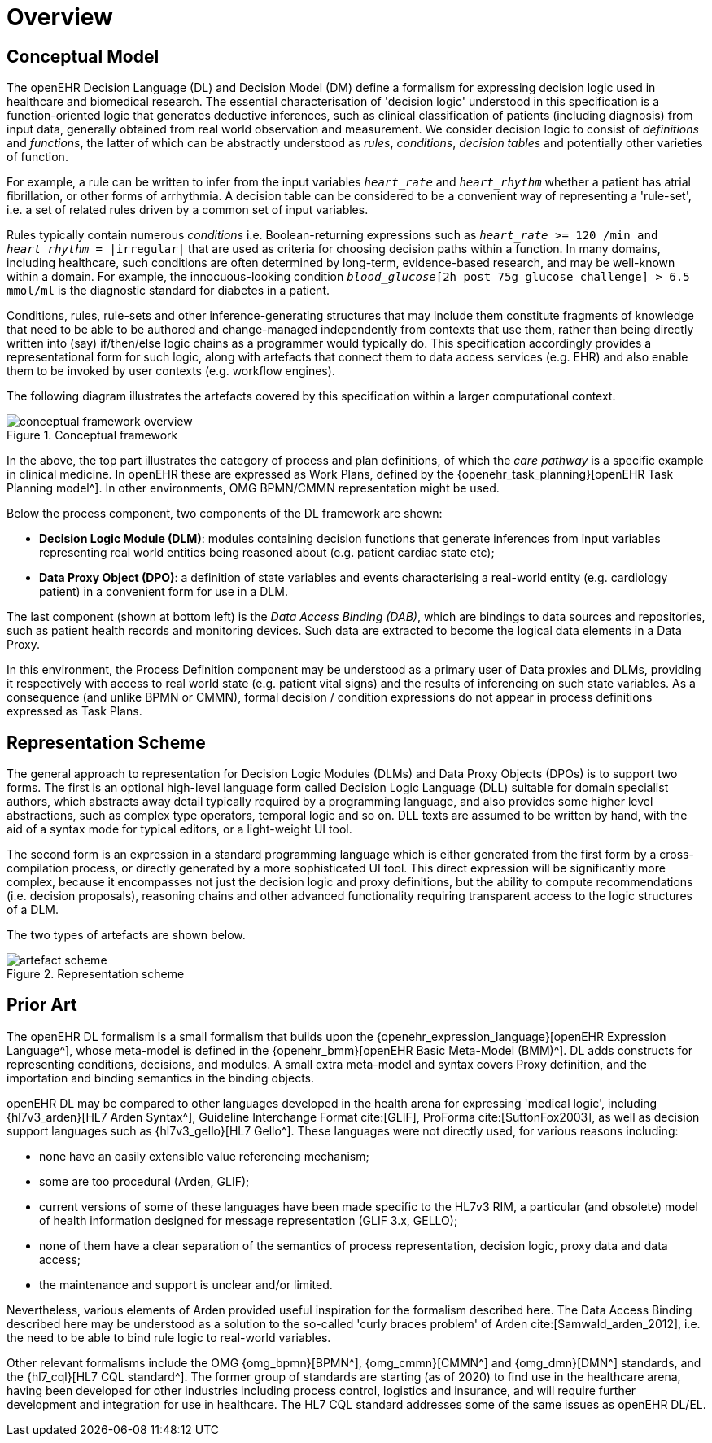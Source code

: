 = Overview

== Conceptual Model

The openEHR Decision Language (DL) and Decision Model (DM) define a formalism for expressing decision logic used in healthcare and biomedical research. The essential characterisation of 'decision logic' understood in this specification is a function-oriented logic that generates deductive inferences, such as clinical classification of patients (including diagnosis) from input data, generally obtained from real world observation and measurement. We consider decision logic to consist of _definitions_ and _functions_, the latter of which can be abstractly understood as _rules_, _conditions_, _decision tables_ and potentially other varieties of function.

For example, a rule can be written to infer from the input variables `_heart_rate_` and `_heart_rhythm_` whether a patient has atrial fibrillation, or other forms of arrhythmia. A decision table can be considered to be a convenient way of representing a 'rule-set', i.e. a set of related rules driven by a common set of input variables.

Rules typically contain numerous _conditions_ i.e. Boolean-returning expressions such as `_heart_rate_ >= 120 /min and _heart_rhythm_ = |irregular|` that are used as criteria for choosing decision paths within a function. In many domains, including healthcare, such conditions are often determined by long-term, evidence-based research, and may be well-known within a domain. For example, the innocuous-looking condition `_blood_glucose_[2h post 75g glucose challenge] > 6.5 mmol/ml` is the diagnostic standard for diabetes in a patient.

Conditions, rules, rule-sets and other inference-generating structures that may include them constitute fragments of knowledge that need to be able to be authored and change-managed independently from contexts that use them, rather than being directly written into (say) if/then/else logic chains as a programmer would typically do. This specification accordingly provides a representational form for such logic, along with artefacts that connect them to data access services (e.g. EHR) and also enable them to be invoked by user contexts (e.g. workflow engines).

The following diagram illustrates the artefacts covered by this specification within a larger computational context.

[.text-center]
.Conceptual framework
image::{diagrams_uri}/conceptual_framework_overview.svg[id=conceptual_framework_overview, align="center"]

In the above, the top part illustrates the category of process and plan definitions, of which the _care pathway_ is a specific example in clinical medicine. In openEHR these are expressed as Work Plans, defined by the {openehr_task_planning}[openEHR Task Planning model^]. In other environments, OMG BPMN/CMMN representation might be used.

Below the process component, two components of the DL framework are shown:

* *Decision Logic Module (DLM)*: modules containing decision functions that generate inferences from input variables representing real world entities being reasoned about (e.g. patient cardiac state etc);
* *Data Proxy Object (DPO)*: a definition of state variables and events characterising a real-world entity (e.g. cardiology patient) in a convenient form for use in a DLM.

The last component (shown at bottom left) is the _Data Access Binding (DAB)_, which are bindings to data sources and repositories, such as patient health records and monitoring devices. Such data are extracted to become the logical data elements in a Data Proxy.

In this environment, the Process Definition component may be understood as a primary user of Data proxies and DLMs, providing it respectively with access to real world state (e.g. patient vital signs) and the results of inferencing on such state variables. As a consequence (and unlike BPMN or CMMN), formal decision / condition expressions do not appear in process definitions expressed as Task Plans.

== Representation Scheme

The general approach to representation for Decision Logic Modules (DLMs) and Data Proxy Objects (DPOs) is to support two forms. The first is an optional high-level language form called Decision Logic Language (DLL) suitable for domain specialist authors, which abstracts away detail typically required by a programming language, and also provides some higher level abstractions, such as complex type operators, temporal logic and so on. DLL texts are assumed to be written by hand, with the aid of a syntax mode for typical editors, or a light-weight UI tool.

The second form is an expression in a standard programming language which is either generated from the first form by a cross-compilation process, or directly generated by a more sophisticated UI tool. This direct expression will be significantly more complex, because it encompasses not just the decision logic and proxy definitions, but the ability to compute recommendations (i.e. decision proposals), reasoning chains and other advanced functionality requiring transparent access to the logic structures of a DLM.

The two types of artefacts are shown below.

[.text-center]
.Representation scheme
image::{diagrams_uri}/artefact_scheme.svg[id=artefact_scheme, align="center"]

== Prior Art

The openEHR DL formalism is a small formalism that builds upon the {openehr_expression_language}[openEHR Expression Language^], whose meta-model is defined in the {openehr_bmm}[openEHR Basic Meta-Model (BMM)^]. DL adds constructs for representing conditions, decisions, and modules. A small extra meta-model and syntax covers Proxy definition, and the importation and binding semantics in the binding objects.

openEHR DL may be compared to other languages developed in the health arena for expressing 'medical logic', including {hl7v3_arden}[HL7 Arden Syntax^], Guideline Interchange Format cite:[GLIF], ProForma cite:[SuttonFox2003], as well as decision support languages such as {hl7v3_gello}[HL7 Gello^]. These languages were not directly used, for various reasons including:

* none have an easily extensible value referencing mechanism;
* some are too procedural (Arden, GLIF);
* current versions of some of these languages have been made specific to the HL7v3 RIM, a particular (and obsolete) model of health information designed for message representation (GLIF 3.x, GELLO);
* none of them have a clear separation of the semantics of process representation, decision logic, proxy data and data access;
* the maintenance and support is unclear and/or limited.

Nevertheless, various elements of Arden provided useful inspiration for the formalism described here. The Data Access Binding described here may be understood as a solution to the so-called 'curly braces problem' of Arden cite:[Samwald_arden_2012], i.e. the need to be able to bind rule logic to real-world variables.

Other relevant formalisms include the OMG {omg_bpmn}[BPMN^], {omg_cmmn}[CMMN^] and {omg_dmn}[DMN^] standards, and the {hl7_cql}[HL7 CQL standard^]. The former group of standards are starting (as of 2020) to find use in the healthcare arena, having been developed for other industries including process control, logistics and insurance, and will require further development and integration for use in healthcare. The HL7 CQL standard addresses some of the same issues as openEHR DL/EL.
